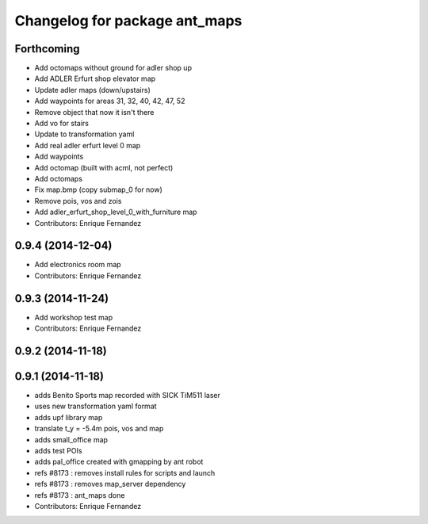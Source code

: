 ^^^^^^^^^^^^^^^^^^^^^^^^^^^^^^
Changelog for package ant_maps
^^^^^^^^^^^^^^^^^^^^^^^^^^^^^^

Forthcoming
-----------
* Add octomaps without ground for adler shop up
* Add ADLER Erfurt shop elevator map
* Update adler maps (down/upstairs)
* Add waypoints for areas 31, 32, 40, 42, 47, 52
* Remove object that now it isn't there
* Add vo for stairs
* Update to transformation yaml
* Add real adler erfurt level 0 map
* Add waypoints
* Add octomap (built with acml, not perfect)
* Add octomaps
* Fix map.bmp (copy submap_0 for now)
* Remove pois, vos and zois
* Add adler_erfurt_shop_level_0_with_furniture map
* Contributors: Enrique Fernandez

0.9.4 (2014-12-04)
------------------
* Add electronics room map
* Contributors: Enrique Fernandez

0.9.3 (2014-11-24)
------------------
* Add workshop test map
* Contributors: Enrique Fernandez

0.9.2 (2014-11-18)
------------------

0.9.1 (2014-11-18)
------------------
* adds Benito Sports map
  recorded with SICK TiM511 laser
* uses new transformation yaml format
* adds upf library map
* translate t_y = -5.4m pois, vos and map
* adds small_office map
* adds test POIs
* adds pal_office created with gmapping by ant robot
* refs #8173 : removes install rules for scripts and launch
* refs #8173 : removes map_server dependency
* refs #8173 : ant_maps done
* Contributors: Enrique Fernandez
